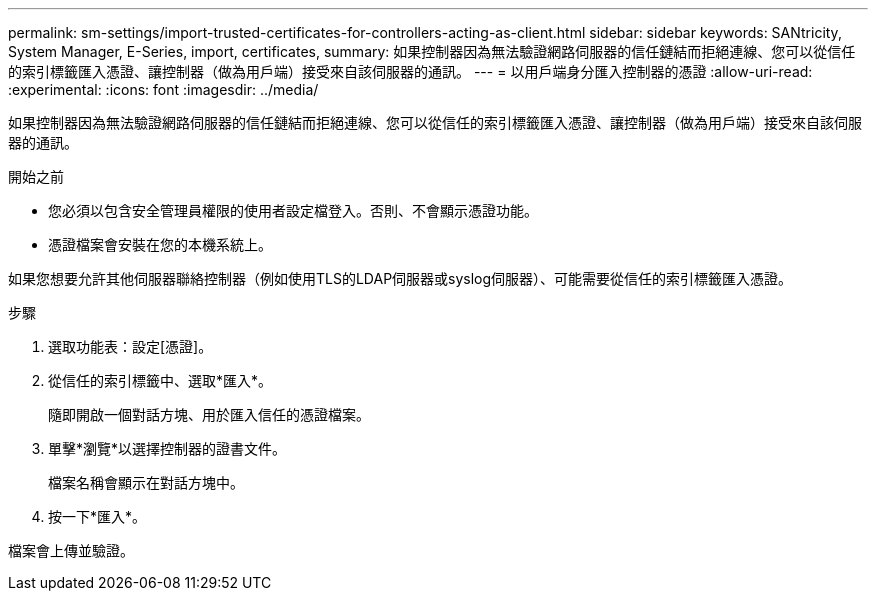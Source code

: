 ---
permalink: sm-settings/import-trusted-certificates-for-controllers-acting-as-client.html 
sidebar: sidebar 
keywords: SANtricity, System Manager, E-Series, import, certificates, 
summary: 如果控制器因為無法驗證網路伺服器的信任鏈結而拒絕連線、您可以從信任的索引標籤匯入憑證、讓控制器（做為用戶端）接受來自該伺服器的通訊。 
---
= 以用戶端身分匯入控制器的憑證
:allow-uri-read: 
:experimental: 
:icons: font
:imagesdir: ../media/


[role="lead"]
如果控制器因為無法驗證網路伺服器的信任鏈結而拒絕連線、您可以從信任的索引標籤匯入憑證、讓控制器（做為用戶端）接受來自該伺服器的通訊。

.開始之前
* 您必須以包含安全管理員權限的使用者設定檔登入。否則、不會顯示憑證功能。
* 憑證檔案會安裝在您的本機系統上。


如果您想要允許其他伺服器聯絡控制器（例如使用TLS的LDAP伺服器或syslog伺服器）、可能需要從信任的索引標籤匯入憑證。

.步驟
. 選取功能表：設定[憑證]。
. 從信任的索引標籤中、選取*匯入*。
+
隨即開啟一個對話方塊、用於匯入信任的憑證檔案。

. 單擊*瀏覽*以選擇控制器的證書文件。
+
檔案名稱會顯示在對話方塊中。

. 按一下*匯入*。


檔案會上傳並驗證。
